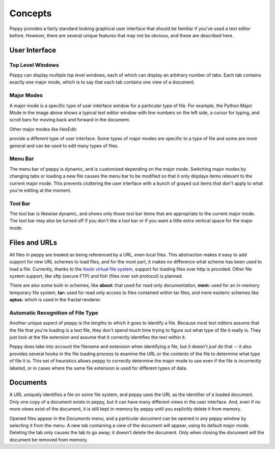 ********
Concepts
********

Peppy provides a fairly standard looking graphical user interface that should
be familiar if you've used a text editor before.  However, there are several
unique features that may not be obvious, and these are described here.

User Interface
==============

.. image:: peppy-python-mode.png

Top Level Windows
-----------------

Peppy can display multiple top level windows, each of which can display an
arbitrary number of tabs.  Each tab contains exactly one major mode, which is
to say that each tab contains one view of a document.

Major Modes
-----------

A major mode is a specific type of user interface window for a particular
type of file.  For example, the Python Major Mode in the image above shows a
typical text editor window with line numbers on the left side, a cursor for
typing, and scroll bars for moving back and forward in the document.

Other major modes like HexEdit:

.. image:: peppy-hexedit-mode.png

provide a different type of user interface.  Some types of major modes are
specific to a type of file and some are more general and can be used to edit
many types of files.

Menu Bar
--------

The menu bar of peppy is dynamic, and is customized depending on the major
mode.  Switching major modes by changing tabs or loading a new file causes
the menu bar to be modified so that it only displays items relevant to the
current major mode.  This prevents cluttering the user interface with a bunch
of grayed out items that don't apply to what you're editing at the moment.

Tool Bar
--------

The tool bar is likewise dynamic, and shows only those tool bar items that are
appropriate to the current major mode.  The tool bar may also be turned off if
you don't like a tool bar or if you want a little extra vertical space for the
major mode.


Files and URLs
==============

All files in peppy are treated as being referenced by a URL, even local files.
This abstraction makes it easy to add support for new URL schemes to load
files, and for the most part, it makes no difference what scheme has been
used to load a file.  Currently, thanks to the `itools virtual file system
<http://www.ikaaro.org/itools/>`_, support for loading files over http is
provided.  Other file system support, like sftp (secure FTP) and fish (files
over ssh protocol) is planned.

There are also some built-in schemes, like **about:** that used for read only
documentation, **mem:** used for an in-memory temporary file system, **tar:**
used for read only access to files contained within tar files, and more
esoteric schemes like **aptus:** which is used in the fractal renderer.


Automatic Recognition of File Type
----------------------------------

Another unique aspect of peppy is the lengths to which it goes to identify
a file.  Because most text editors assume that the file that you're loading
is a text file, they don't spend much time trying to figure out what type of
file it really is.  They just look at the file extension and assume that it
correctly identifies the text within it.

Peppy does take into account the filename and extension when identifying a file,
but it doesn't *just* do that -- it also provides several hooks in the file
loading process to examine the URL or the contents of the file to determine
what type of file it is.  This set of heuristics allows peppy to correctly
determine the major mode to use even if the file is incorrectly labeled, or in
cases where the same file extension is used for different types of data.


Documents
=========

A URL uniquely identifies a file on some file system, and peppy uses the URL
as the identifier of a loaded document.  Only one copy of a document exists in
peppy, but it can have many different views in the user interface.  And, even
if no more views exist of the document, it is still kept in memory by peppy
until you explicitly delete it from memory.

Opened files appear in the *Documents* menu, and a particular document can be
opened in any peppy window by selecting it from the menu.  A new tab containing
a view of the document will appear, using its default major mode.  Deleting
the tab only causes the tab to go away; it doesn't delete the document.  Only
when closing the document will the document be removed from memory.

